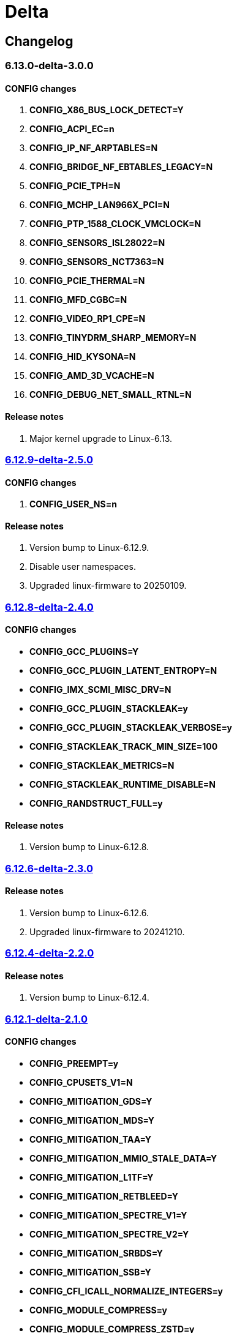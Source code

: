 = Delta

== Changelog

=== 6.13.0-delta-3.0.0

==== CONFIG changes
1. *CONFIG_X86_BUS_LOCK_DETECT=Y*
2. *CONFIG_ACPI_EC=n*
3. *CONFIG_IP_NF_ARPTABLES=N*
4. *CONFIG_BRIDGE_NF_EBTABLES_LEGACY=N*
5. *CONFIG_PCIE_TPH=N*
6. *CONFIG_MCHP_LAN966X_PCI=N*
7. *CONFIG_PTP_1588_CLOCK_VMCLOCK=N*
8. *CONFIG_SENSORS_ISL28022=N*
9. *CONFIG_SENSORS_NCT7363=N*
10. *CONFIG_PCIE_THERMAL=N*
11. *CONFIG_MFD_CGBC=N*
12. *CONFIG_VIDEO_RP1_CPE=N*
13. *CONFIG_TINYDRM_SHARP_MEMORY=N*
14. *CONFIG_HID_KYSONA=N*
15. *CONFIG_AMD_3D_VCACHE=N*
16. *CONFIG_DEBUG_NET_SMALL_RTNL=N*

==== Release notes
1. Major kernel upgrade to Linux-6.13.

=== https://src.reticentadmin.com/aryan/kernel-configs/src/branch/main/configs/delta/6.12.9-delta-2.5.0[6.12.9-delta-2.5.0]

==== CONFIG changes
1. *CONFIG_USER_NS=n*

==== Release notes
1. Version bump to Linux-6.12.9.
2. Disable user namespaces.
3. Upgraded linux-firmware to 20250109.

=== https://src.reticentadmin.com/aryan/kernel-configs/src/branch/main/configs/delta/6.12.8-delta-2.4.0[6.12.8-delta-2.4.0]

==== CONFIG changes
* *CONFIG_GCC_PLUGINS=Y*
* *CONFIG_GCC_PLUGIN_LATENT_ENTROPY=N*
* *CONFIG_IMX_SCMI_MISC_DRV=N*
* *CONFIG_GCC_PLUGIN_STACKLEAK=y*
* *CONFIG_GCC_PLUGIN_STACKLEAK_VERBOSE=y*
* *CONFIG_STACKLEAK_TRACK_MIN_SIZE=100*
* *CONFIG_STACKLEAK_METRICS=N*
* *CONFIG_STACKLEAK_RUNTIME_DISABLE=N*
* *CONFIG_RANDSTRUCT_FULL=y*

==== Release notes
1. Version bump to Linux-6.12.8.

=== https://src.reticentadmin.com/aryan/kernel-configs/src/branch/main/configs/delta/6.12.6-delta-2.3.0[6.12.6-delta-2.3.0]

==== Release notes
1. Version bump to Linux-6.12.6.
2. Upgraded linux-firmware to 20241210.

=== https://src.reticentadmin.com/aryan/kernel-configs/src/branch/main/configs/delta/6.12.4-delta-2.2.0[6.12.4-delta-2.2.0]

==== Release notes
1. Version bump to Linux-6.12.4.

=== https://src.reticentadmin.com/aryan/kernel-configs/src/branch/main/configs/delta/6.12.1-delta-2.1.0[6.12.1-delta-2.1.0]

==== CONFIG changes
* *CONFIG_PREEMPT=y*
* *CONFIG_CPUSETS_V1=N*
* *CONFIG_MITIGATION_GDS=Y*
* *CONFIG_MITIGATION_MDS=Y*
* *CONFIG_MITIGATION_TAA=Y*
* *CONFIG_MITIGATION_MMIO_STALE_DATA=Y*
* *CONFIG_MITIGATION_L1TF=Y*
* *CONFIG_MITIGATION_RETBLEED=Y*
* *CONFIG_MITIGATION_SPECTRE_V1=Y*
* *CONFIG_MITIGATION_SPECTRE_V2=Y*
* *CONFIG_MITIGATION_SRBDS=Y*
* *CONFIG_MITIGATION_SSB=Y*
* *CONFIG_CFI_ICALL_NORMALIZE_INTEGERS=y*
* *CONFIG_MODULE_COMPRESS=y*
* *CONFIG_MODULE_COMPRESS_ZSTD=y*
* *CONFIG_MODULE_DECOMPRESS=N*
* *CONFIG_PCI_NPEM=N*
* *CONFIG_OA_TC6=N*
* *CONFIG_RTASE=N*
* *CONFIG_THERMAL_CORE_TESTING=N*
* *CONFIG_DRM_PANIC=y*
* *CONFIG_DRM_PANIC_FOREGROUND_COLOR=0xffffff*
* *CONFIG_DRM_PANIC_BACKGROUND_COLOR=0x000000*
* *CONFIG_DRM_PANIC_DEBUG=N*
* *CONFIG_DRM_PANIC_SCREEN=kmsg*
* *CONFIG_SND_UTIMER=y*
* *CONFIG_HID_GOODIX_SPI=N*
* *CONFIG_RTC_DRV_SD2405AL=N*
* *CONFIG_BCACHEFS_PATH_TRACEPOINTS=N*
* *CONFIG_SECURITY_IPE=N*
* *CONFIG_XZ_DEC_ARM64=n*
* *CONFIG_XZ_DEC_RISCV=n*
* *CONFIG_DEBUG_PREEMPT=N*
* *CONFIG_PREEMPT_TRACER=N*
* *CONFIG_KVM_INTEL=y*

==== Release notes
1. Major kernel upgrade to Linux-6.12.
2. Enable CONFIG_PREEMPT for low latency kernel.
3. CONFIG_CFI_ICALL_NORMALIZE_INTEGERS=y is necessary for using CFI with Rust.
4. Disabled CONFIG_SND_PCI as we do not use PCI devices for audio and has caused
   an issue with alsa https://github.com/alsa-project/alsa-lib/issues/426.
5. We need to enable CONFIG_KVM_INTEL in order for nvidia-drivers to compile as
   this option implicitly enables CONFIG_MMU_NOTIFIER.
